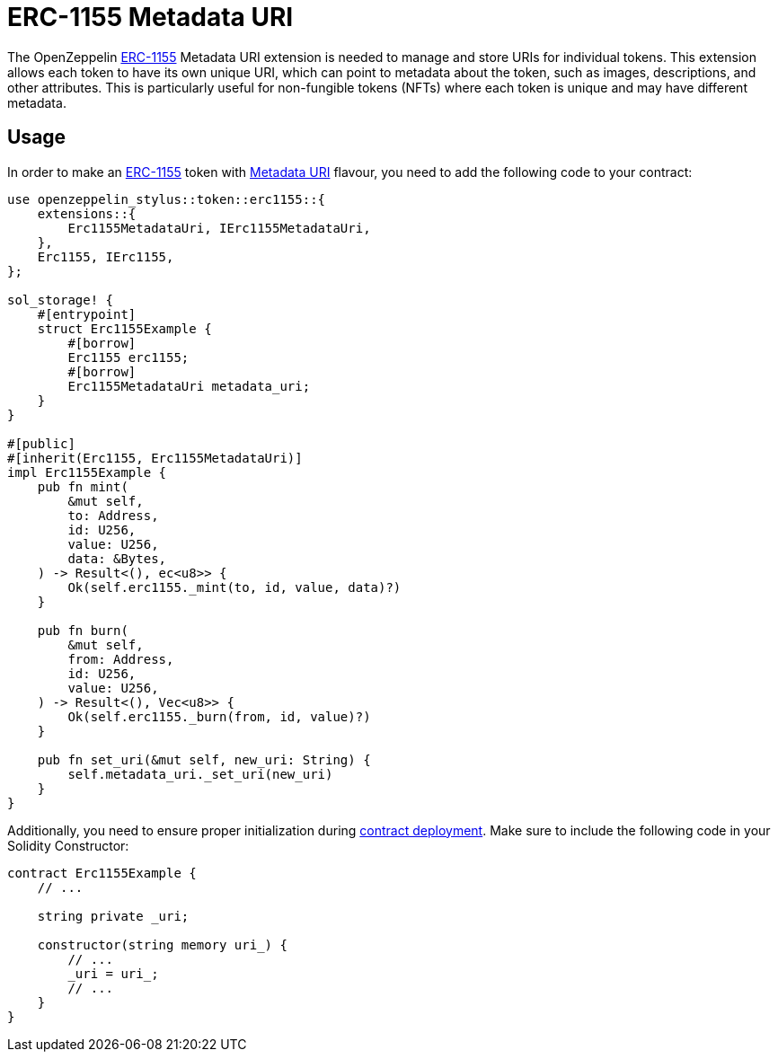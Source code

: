 = ERC-1155 Metadata URI

The OpenZeppelin xref:erc1155.adoc[ERC-1155] Metadata URI extension is needed to manage and store URIs for individual tokens. This extension allows each token to have its own unique URI,
which can point to metadata about the token, such as images, descriptions, and other attributes.
This is particularly useful for non-fungible tokens (NFTs) where each token is unique and may have different metadata.

[[usage]]
== Usage

In order to make an xref:erc1155.adoc[ERC-1155] token with https://docs.rs/openzeppelin-stylus/0.1.1/openzeppelin_stylus/token/erc1155/extensions/metadata_uri/index.html[Metadata URI] flavour,
you need to add the following code to your contract:

[source,rust]
----
use openzeppelin_stylus::token::erc1155::{
    extensions::{
        Erc1155MetadataUri, IErc1155MetadataUri,
    },
    Erc1155, IErc1155,
};

sol_storage! {
    #[entrypoint]
    struct Erc1155Example {
        #[borrow]
        Erc1155 erc1155;
        #[borrow]
        Erc1155MetadataUri metadata_uri;
    }
}

#[public]
#[inherit(Erc1155, Erc1155MetadataUri)]
impl Erc1155Example {
    pub fn mint(
        &mut self,
        to: Address,
        id: U256,
        value: U256,
        data: &Bytes,
    ) -> Result<(), ec<u8>> {
        Ok(self.erc1155._mint(to, id, value, data)?)
    }

    pub fn burn(
        &mut self,
        from: Address,
        id: U256,
        value: U256,
    ) -> Result<(), Vec<u8>> {
        Ok(self.erc1155._burn(from, id, value)?)
    }

    pub fn set_uri(&mut self, new_uri: String) {
        self.metadata_uri._set_uri(new_uri)
    }
}
----

Additionally, you need to ensure proper initialization during xref:deploy.adoc[contract deployment].
Make sure to include the following code in your Solidity Constructor:

[source,solidity]
----
contract Erc1155Example {
    // ...

    string private _uri;

    constructor(string memory uri_) {
        // ...
        _uri = uri_;
        // ...
    }
}
----
